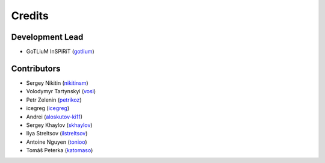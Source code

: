=======
Credits
=======

Development Lead
----------------

* GoTLiuM InSPiRiT (`gotlium <https://github.com/gotlium>`_)

Contributors
------------

* Sergey Nikitin (`nikitinsm <https://github.com/nikitinsm>`_)
* Volodymyr Tartynskyi (`vosi <https://github.com/vosi>`_)
* Petr Zelenin (`petrikoz <https://github.com/petrikoz>`_)
* icegreg (`icegreg <https://github.com/icegreg>`_)
* Andrei (`aloskutov-ki11 <https://github.com/aloskutov-ki11>`_)
* Sergey Khaylov (`skhaylov <https://github.com/skhaylov>`_)
* Ilya Streltsov (`ilstreltsov <https://github.com/ilstreltsov>`_)
* Antoine Nguyen  (`tonioo <https://github.com/tonioo>`_)
* Tomáš Peterka (`katomaso <https://github.com/katomaso>`_)
